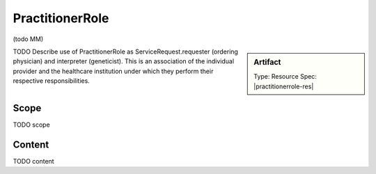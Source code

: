 .. _practitioner_role:

PractitionerRole
=================

(todo MM)

.. sidebar:: Artifact

    Type: Resource
    Spec: |practitionerrole-res|

TODO Describe use of PractitionerRole as ServiceRequest.requester (ordering physician) and interpreter (geneticist). This is an association of the individual provider and the healthcare institution under which they perform their respective responsibilities.

Scope
^^^^^
TODO scope

Content
^^^^^^^
TODO content

.. excel-table::
   :file: ../_files/emerge-fhir-resources-definitions.xlsx
   :transforms: ../_files/transformation-mappings.json
   :sheet: PractitionerRole
   :overflow: false
   :row_header: false
   :col_header: false
   :colwidths: [20, 20, 20, 70, 50, 130, 375]
   :selection: A1:G11
